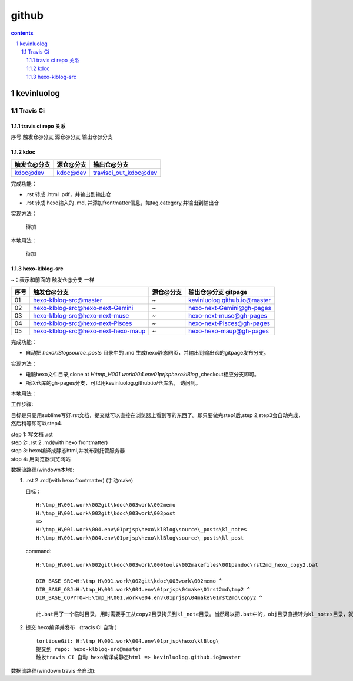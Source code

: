 *******************
github
*******************

.. contents:: contents
.. section-numbering::

kevinluolog
===========

Travis Ci
---------

travis ci repo 关系
^^^^^^^^^^^^^^^^^^^^^^^^^^^

序号  触发仓@分支  源仓@分支  输出仓@分支

kdoc
^^^^

+-------------+-----------+-----------------------+
| 触发仓@分支 | 源仓@分支 | 输出仓@分支           |
+=============+===========+=======================+
| kdoc@dev    | kdoc@dev  | travisci_out_kdoc@dev |
+-------------+-----------+-----------------------+

完成功能：

- .rst 转成 .html .pdf，并输出到输出仓
- .rst 转成 hexo输入的 .md, 并添加frontmatter信息，如tag,category,并输出到输出仓

实现方法：

 待加

本地用法：

 待加


hexo-klblog-src
^^^^^^^^^^^^^^^

~：表示和前面的 触发仓@分支 一样

+------+-------------------------------------+-----------+------------------------------+
| 序号 | 触发仓@分支                         | 源仓@分支 | 输出仓@分支 gitpage          |
+======+=====================================+===========+==============================+
| 01   | hexo-klblog-src@master              | ~         | kevinluolog.github.io@master |
+------+-------------------------------------+-----------+------------------------------+
| 02   | hexo-klblog-src@hexo-next-Gemini    | ~         | hexo-next-Gemini@gh-pages    |
+------+-------------------------------------+-----------+------------------------------+
| 03   | hexo-klblog-src@hexo-next-muse      | ~         | hexo-next-muse@gh-pages      |
+------+-------------------------------------+-----------+------------------------------+
| 04   | hexo-klblog-src@hexo-next-Pisces    | ~         | hexo-next-Pisces@gh-pages    |
+------+-------------------------------------+-----------+------------------------------+
| 05   | hexo-klblog-src@hexo-next-hexo-maup | ~         | hexo-hexo-maup@gh-pages      |
+------+-------------------------------------+-----------+------------------------------+


完成功能：

- 自动把 `\hexo\klBlog\source\_posts` 目录中的 .md 生成hexo静态网页，并输出到输出仓的gitpage发布分支。

实现方法：

- 电脑hexo文件目录,clone at `H:\tmp_H\001.work\004.env\01prjsp\hexo\klBlog` ,checkout相应分支即可。
- 所以仓库的gh-pages分支，可以用kevinluolog.github.io/仓库名， 访问到。

本地用法：


工作步骤:

目标是只要用sublime写好.rst文档，提交就可以直接在浏览器上看到写的东西了。即只要做完step1后,step 2,step3会自动完成，然后稍等即可以step4.
  
| step 1: 写文档 .rst
| step 2: .rst 2 .md(with hexo frontmatter)
| step 3: hexo编译成静态html,并发布到托管服务器
| stop 4: 用浏览器浏览网站


数据流路径(windown本地):

1. .rst 2 .md(with hexo frontmatter) (手动make)

   目标：

   ::

     H:\tmp_H\001.work\002git\kdoc\003work\002memo
     H:\tmp_H\001.work\002git\kdoc\003work\003post
     =>
     H:\tmp_H\001.work\004.env\01prjsp\hexo\klBlog\source\_posts\kl_notes
     H:\tmp_H\001.work\004.env\01prjsp\hexo\klBlog\source\_posts\kl_post

   command:

   ::

     H:\tmp_H\001.work\002git\kdoc\003work\000tools\002makefiles\001pandoc\rst2md_hexo_copy2.bat

     DIR_BASE_SRC=H:\tmp_H\001.work\002git\kdoc\003work\002memo ^
     DIR_BASE_OBJ=H:\tmp_H\001.work\004.env\01prjsp\04make\01rst2md\tmp2 ^
     DIR_BASE_COPYTO=H:\tmp_H\001.work\004.env\01prjsp\04make\01rst2md\copy2 ^

     此.bat用了一个临时目录，用时需要手工从copy2目录拷贝到kl_note目录。当然可以把.bat中的，obj目录直接转为kl_notes目录，就可以直接一步修改。注意把copyto目录置空。


2. 提交 hexo编译并发布 （tracis CI 自动 ）

   ::

     tortioseGit: H:\tmp_H\001.work\004.env\01prjsp\hexo\klBlog\
     提交到 repo: hexo-klblog-src@master
     触发travis CI 自动 hexo编译成静态html => kevinluolog.github.io@master


数据流路径(windown travis 全自动):


